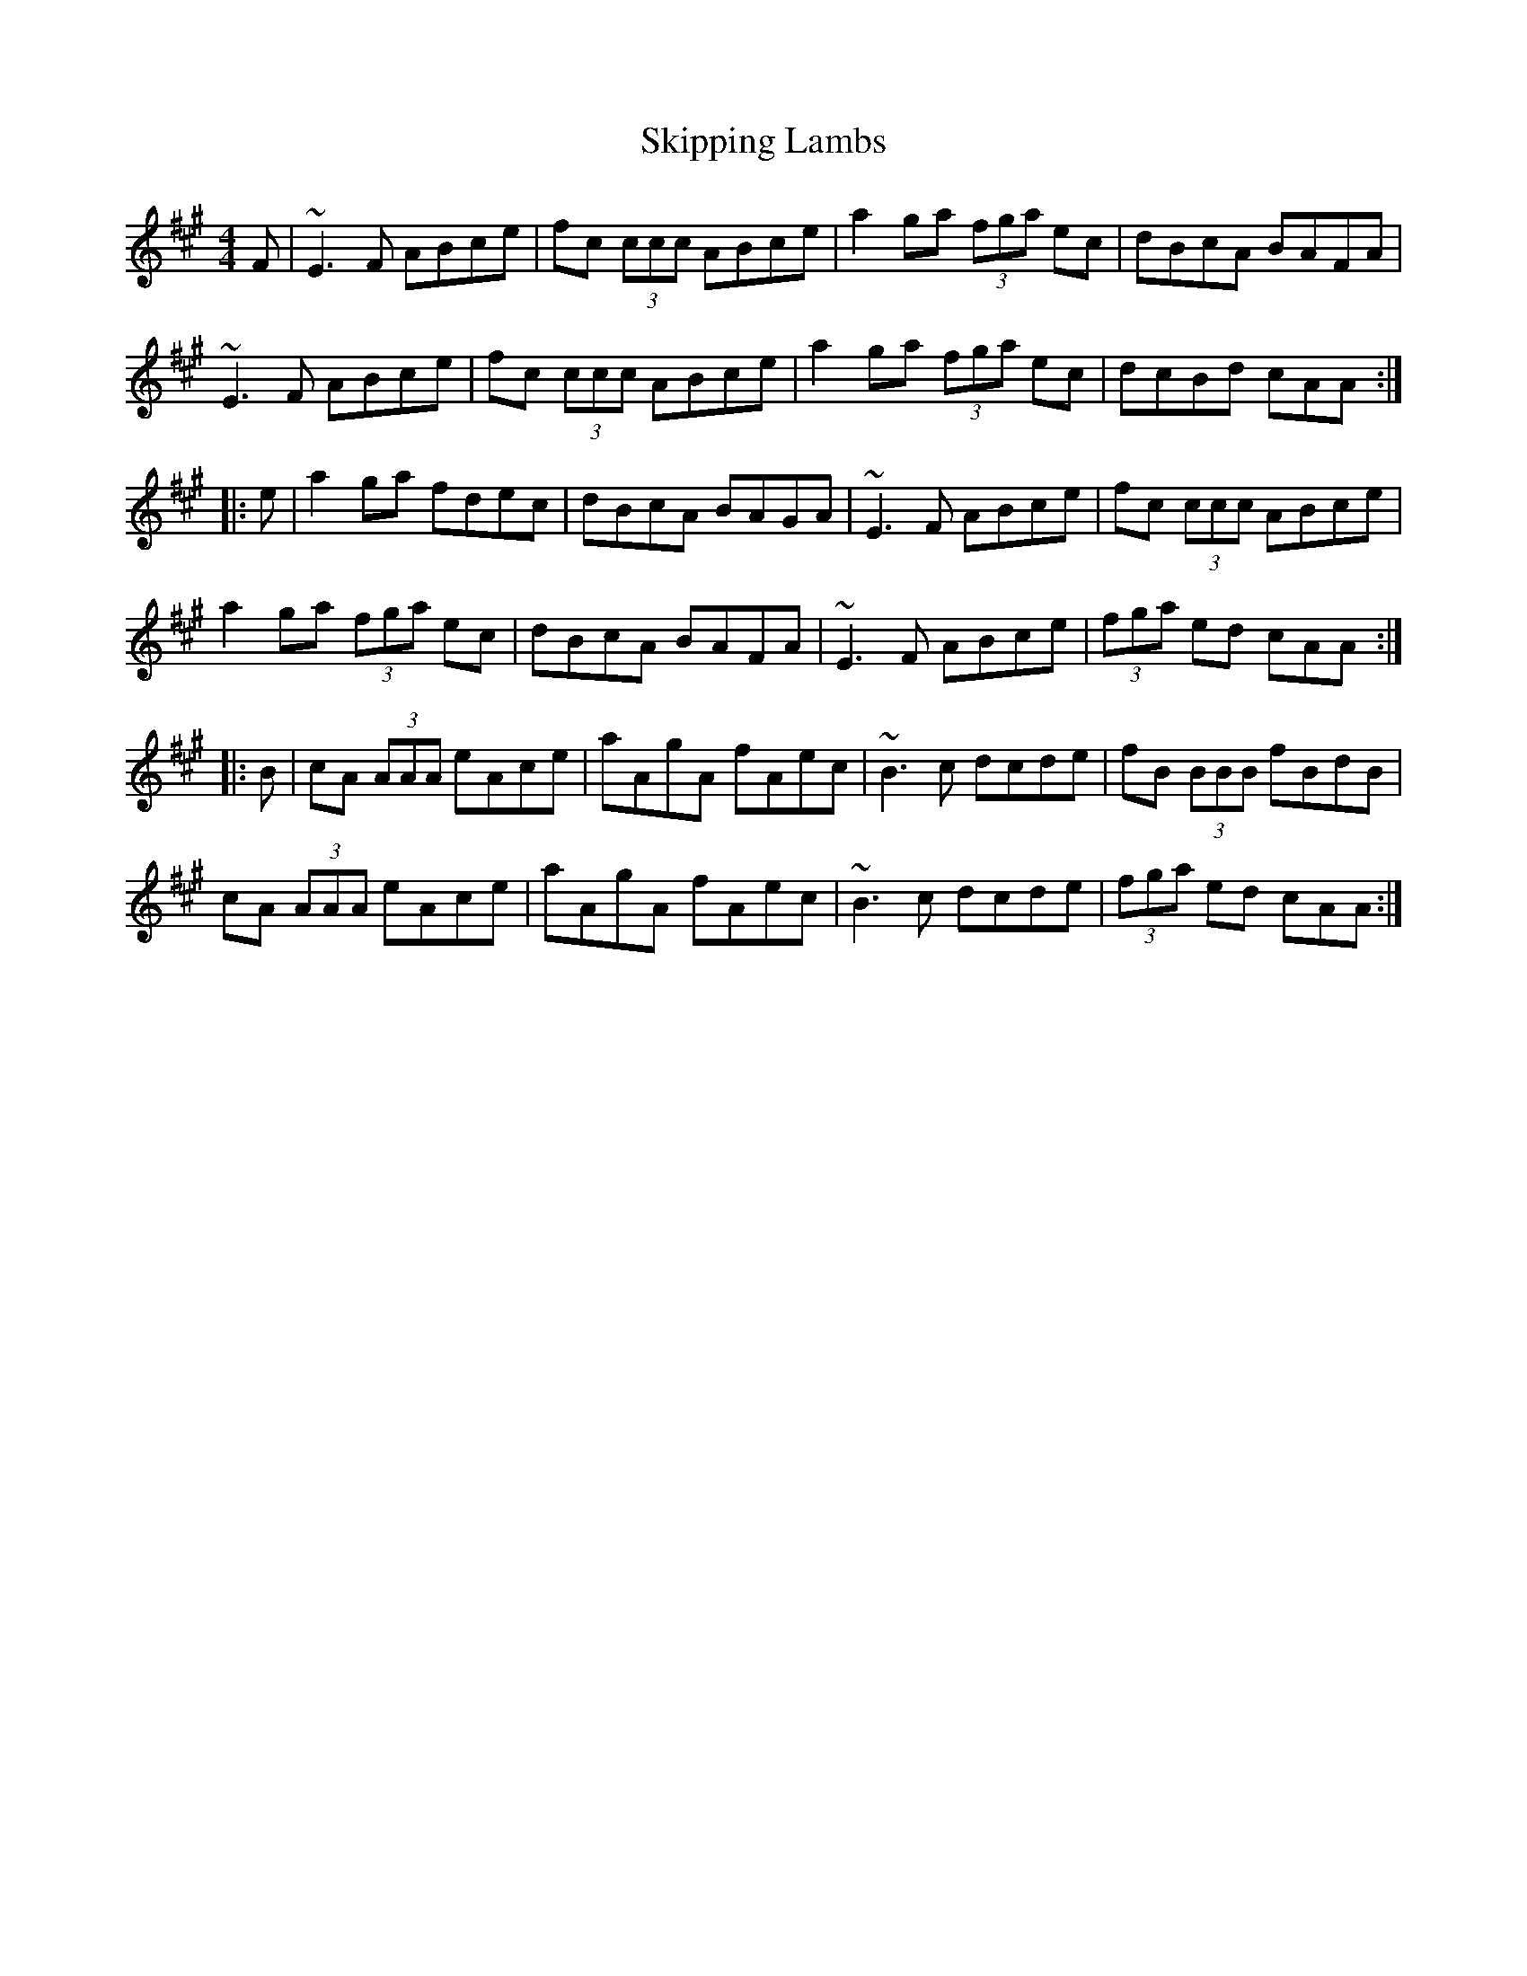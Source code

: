 X: 37288
T: Skipping Lambs
R: reel
M: 4/4
K: Amajor
F|~E3F ABce|fc (3ccc ABce|a2 ga (3fga ec|dBcA BAFA|
~E3F ABce|fc (3ccc ABce|a2 ga (3fga ec|dcBd cAA:|
|:e|a2ga fdec|dBcA BAGA|~E3F ABce|fc (3ccc ABce|
a2ga (3fga ec|dBcA BAFA|~E3F ABce|(3fga ed cAA:|
|:B|cA (3AAA eAce|aAgA fAec|~B3c dcde|fB (3BBB fBdB|
cA (3AAA eAce|aAgA fAec|~B3c dcde|(3fga ed cAA:|

